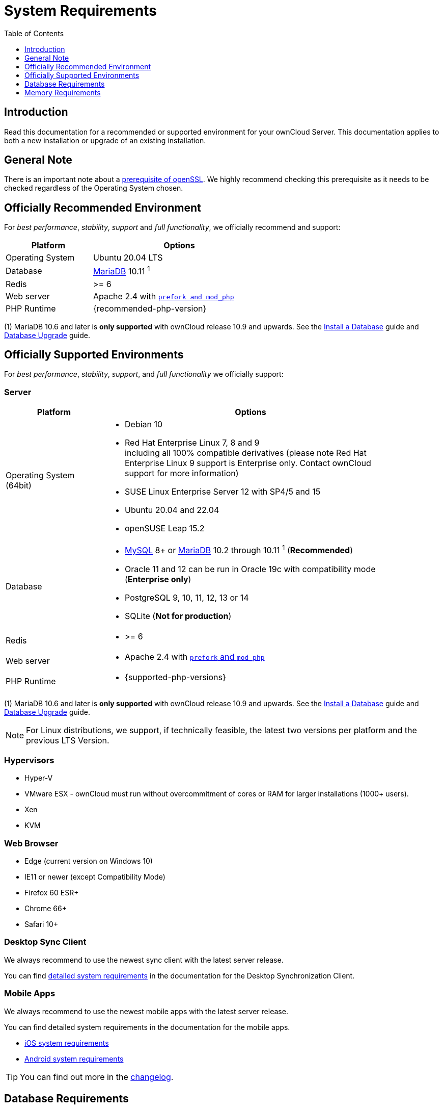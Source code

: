 = System Requirements
:toc: right
:toclevels: 1
:ppa-guide-url: https://itsfoss.com/ppa-guide/
:desktop-system-requirements-url: https://doc.owncloud.com/desktop/installing.html#system-requirements
:ios-system-requirements-url: https://doc.owncloud.com/ios-app/ios_faq.html
:android-system-requirements-url: https://doc.owncloud.com/android/faq.html

:description: Read this documentation for a recommended or supported environment for your ownCloud Server. This documentation applies to both a new installation or upgrade of an existing installation.

== Introduction

{description}

== General Note

There is an important note about a xref:installation/manual_installation/manual_installation_prerequisites.adoc#openssl-version[prerequisite of openSSL]. We highly recommend checking this prerequisite as it needs to be checked regardless of the Operating System chosen.

== Officially Recommended Environment

For _best performance_, _stability_, _support_ and _full functionality_, we officially recommend and support:

[width="60%"cols="30%,60%a",options="header"]
|===
| Platform
| Options

| Operating System
| Ubuntu 20.04 LTS

| Database
| xref:#database-requirements[MariaDB] 10.11 ^1^

| Redis
| >= 6

| Web server
| Apache 2.4 with xref:installation/manual_installation/manual_installation.adoc#configure-the-web-server[`prefork and mod_php`]

| PHP Runtime
| {recommended-php-version}
|===

(1) MariaDB 10.6 and later is *only supported* with ownCloud release 10.9 and upwards. See the xref:installation/manual_installation/manual_installation.adoc#install-a-database[Install a Database] guide and xref:maintenance/upgrading/database_upgrade.adoc[Database Upgrade] guide.

== Officially Supported Environments

For _best performance_, _stability_, _support_, and _full functionality_ we officially support:

=== Server

[width="90%"cols=".^ 30%,90%a",options="header"]
|===
| Platform
| Options

| Operating System (64bit)
| * Debian 10
* Red Hat Enterprise Linux 7, 8 and 9 +
including all 100% compatible derivatives (please note Red Hat Enterprise Linux 9 support is Enterprise only. Contact ownCloud support for more information)
* SUSE Linux Enterprise Server 12 with SP4/5 and 15
* Ubuntu 20.04 and 22.04
* openSUSE Leap 15.2

| Database
| * xref:#database-requirements[MySQL] 8+ or xref:#database-requirements[MariaDB] 10.2 through 10.11 ^1^ (*Recommended*)
* Oracle 11 and 12 can be run in Oracle 19c with compatibility mode (*Enterprise only*)
* PostgreSQL 9, 10, 11, 12, 13 or 14
* SQLite (*Not for production*)

| Redis
| * >= 6

|Web server
|* Apache 2.4 with xref:installation/manual_installation/manual_installation.adoc#configure-the-web-server[`prefork` and `mod_php`]

| PHP Runtime
|* {supported-php-versions}
|===

(1) MariaDB 10.6 and later is *only supported* with ownCloud release 10.9 and upwards. See the xref:installation/manual_installation/manual_installation.adoc#install-a-database[Install a Database] guide and xref:maintenance/upgrading/database_upgrade.adoc[Database Upgrade] guide.

[NOTE]
====
For Linux distributions, we support, if technically feasible, the latest two versions per platform and the previous LTS Version.
====

=== Hypervisors

* Hyper-V
* VMware ESX - ownCloud must run without overcommitment of cores or RAM for larger installations (1000+ users).
* Xen
* KVM

=== Web Browser

* Edge (current version on Windows 10)
* IE11 or newer (except Compatibility Mode)
* Firefox 60 ESR+
* Chrome 66+
* Safari 10+

=== Desktop Sync Client

We always recommend to use the newest sync client with the latest server release.

You can find {desktop-system-requirements-url}[detailed system requirements] in the documentation for the Desktop Synchronization Client.

=== Mobile Apps

We always recommend to use the newest mobile apps with the latest server release.

You can find detailed system requirements in the documentation for the mobile apps.

* {ios-system-requirements-url}[iOS system requirements]
* {android-system-requirements-url}[Android system requirements]

[TIP]
====
You can find out more in the https://owncloud.com/changelog[changelog].
====

== Database Requirements

The following database settings are currently required if you’re running ownCloud together with a MySQL or MariaDB database:

* Disabled or `BINLOG_FORMAT = MIXED` or `BINLOG_FORMAT = ROW` configured Binary Logging (See: xref:configuration/database/linux_database_configuration.adoc#mysql-mariadb[MySQL / MariaDB with Binary Logging Enabled])
* InnoDB storage engine (The MyISAM storage engine is *not supported*, see:
xref:configuration/database/linux_database_configuration.adoc#mysql-mariadb[MySQL / MariaDB storage engine])
* `READ COMMITTED` transaction isolation level (See:
xref:configuration/database/linux_database_configuration.adoc#set-read-committed-as-the-transaction-isolation-level[MySQL / MariaDB `READ COMMITTED` transaction isolation level])

== Memory Requirements

Memory requirements for running an ownCloud server are greatly variable, depending on the numbers of users and files, and volume of server activity. ownCloud officially requires a minimum of 128MB RAM.
But, we recommend a minimum of 512MB.
